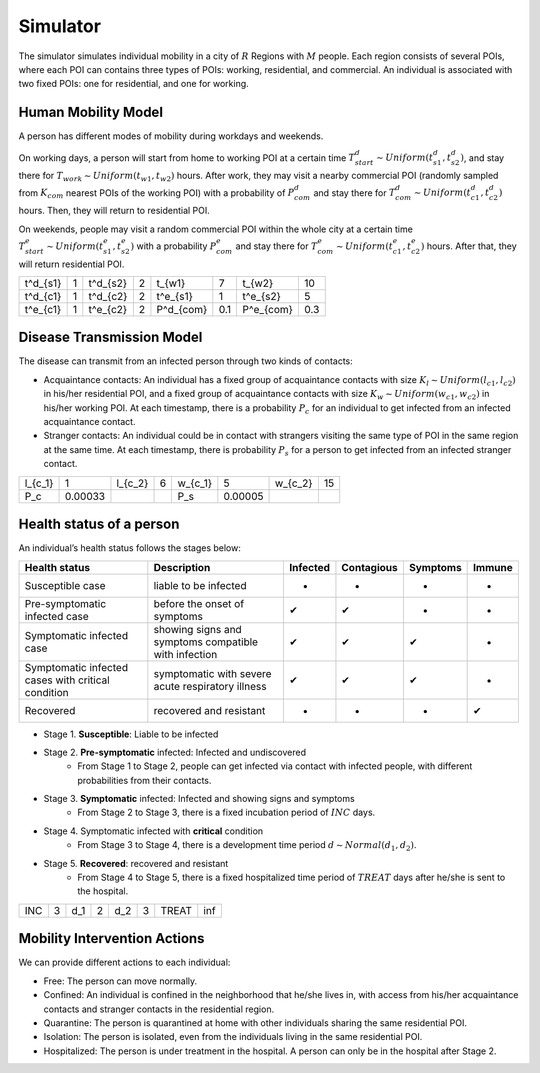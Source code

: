 Simulator
*********
The simulator simulates individual mobility in a city of :math:`R` Regions with :math:`M` people. Each region consists of several POIs, where each POI can contains three types of POIs: working, residential, and commercial. An individual is associated with two fixed POIs: one for residential, and one for working. 


Human Mobility Model
++++++++++++++++++++
A person has different modes of mobility during workdays and weekends.

On working days, a person will start from home to working POI at a certain time :math:`T^d_{start} \sim Uniform(t^d_{s1}, t^d_{s2})`, and stay there for :math:`T_{work} \sim Uniform(t_{w1}, t_{w2})` hours. After work, they may visit a nearby commercial POI (randomly sampled from :math:`K_{com}` nearest POIs of the working POI)  with a probability of :math:`P^d_{com}` and stay there for :math:`T^d_{com} \sim Uniform (t^d_{c1}, t^d_{c2})` hours. Then, they will return to residential POI.

On weekends, people may visit a random commercial POI within the whole city at a certain time :math:`T^e_{start} \sim Uniform(t^e_{s1}, t^e_{s2})` with a probability :math:`P^e_{com}` and stay there for :math:`T^e_{com} \sim Uniform (t^e_{c1}, t^e_{c2})` hours. After that, they will return residential POI.

+----------+---+----------+---+-----------+-----+-----------+-----+
| t^d_{s1} | 1 | t^d_{s2} | 2 | t_{w1}    |  7  | t_{w2}    | 10  |
+----------+---+----------+---+-----------+-----+-----------+-----+
| t^d_{c1} | 1 | t^d_{c2} | 2 | t^e_{s1}  |  1  | t^e_{s2}  |  5  |
+----------+---+----------+---+-----------+-----+-----------+-----+
| t^e_{c1} | 1 | t^e_{c2} | 2 | P^d_{com} | 0.1 | P^e_{com} | 0.3 |
+----------+---+----------+---+-----------+-----+-----------+-----+

Disease Transmission Model
++++++++++++++++++++++++++
The disease can transmit from an infected person through two kinds of contacts:

- Acquaintance contacts: An individual has a fixed group of acquaintance contacts with size :math:`K_l \sim Uniform(l_{c1}, l_{c2})` in his/her residential POI, and a fixed group of acquaintance contacts with size :math:`K_w \sim Uniform(w_{c1}, w_{c2})` in his/her working POI. At each timestamp, there is a probability :math:`P_c` for an individual to get infected from an infected acquaintance contact.

- Stranger contacts: An individual could be in contact with strangers visiting the same type of POI in the same region at the same time. At each timestamp, there is probability :math:`P_s` for a person to get infected from an infected stranger contact. 

+---------+---------+---------+---+---------+--------+---------+----+
| l_{c_1} | 1       | l_{c_2} | 6 | w_{c_1} | 5      | w_{c_2} | 15 |
+---------+---------+---------+---+---------+--------+---------+----+
| P_c     | 0.00033 |         |   | P_s     | 0.00005|         |    |
+---------+---------+---------+---+---------+--------+---------+----+

Health status of a person
+++++++++++++++++++++++++
An individual’s health status follows the stages below:

+-----------------------------+------------------------------+----------+------------+----------+--------+
| Health status               | Description                  | Infected | Contagious | Symptoms | Immune |
+=============================+==============================+==========+============+==========+========+
| Susceptible case            | liable to be infected        | -        | -          | -        | -      |
+-----------------------------+------------------------------+----------+------------+----------+--------+
| Pre-symptomatic             | before the onset of symptoms | ✔        | ✔          | -        | -      |
| infected case               |                              |          |            |          |        |
+-----------------------------+------------------------------+----------+------------+----------+--------+
| Symptomatic infected case   | showing signs and symptoms   | ✔        | ✔          | ✔        | -      |
|                             | compatible with infection    |          |            |          |        |
+-----------------------------+------------------------------+----------+------------+----------+--------+
| Symptomatic infected cases  | symptomatic with severe      | ✔        | ✔          | ✔        | -      |
| with critical condition     | acute respiratory illness    |          |            |          |        |
+-----------------------------+------------------------------+----------+------------+----------+--------+
| Recovered                   | recovered and resistant      | -        | -          | -        | ✔      |
+-----------------------------+------------------------------+----------+------------+----------+--------+


- Stage 1. **Susceptible**: Liable to be infected

- Stage 2. **Pre-symptomatic** infected: Infected and undiscovered
    * From Stage 1 to Stage 2, people can get infected via contact with infected people, with different probabilities from their contacts.

- Stage 3. **Symptomatic** infected:  Infected and showing signs and symptoms
    * From Stage 2 to Stage 3, there is a fixed incubation period of :math:`INC` days.

- Stage 4. Symptomatic infected with **critical** condition
    * From Stage 3 to Stage 4, there is a development time period :math:`d \sim Normal(d_1, d_2)`.

- Stage 5. **Recovered**: recovered and resistant
    * From Stage 4 to Stage 5, there is a fixed hospitalized time period of :math:`TREAT` days after he/she is sent to the hospital.

+-----+---+-----+---+-----+---+-------+-----+
| INC | 3 | d_1 | 2 | d_2 | 3 | TREAT | inf |
+-----+---+-----+---+-----+---+-------+-----+

Mobility Intervention Actions
++++++++++++++++++++++++++++++
We can provide different actions to each individual:


- Free: The person can move normally.
- Confined: An individual is confined in the neighborhood that he/she lives in, with access from his/her acquaintance contacts and stranger contacts in the residential region.
- Quarantine: The person is quarantined at home with other individuals sharing the same residential POI. 
- Isolation: The person is isolated, even from the individuals living in the same residential POI.
- Hospitalized: The person is under treatment in the hospital. A person can only be in the hospital after Stage 2.
